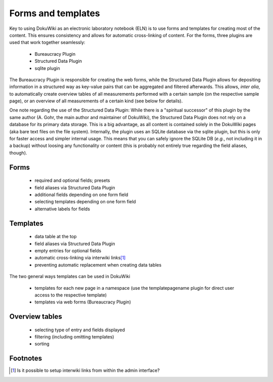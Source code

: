 ===================
Forms and templates
===================

Key to using DokuWiki as an electronic laboratory notebook (ELN) is to use forms and templates for creating most of the content. This ensures consistency and allows for automatic cross-linking of content. For the forms, three plugins are used that work together seamlessly:

  * Bureaucracy Plugin
  * Structured Data Plugin
  * sqlite plugin


The Bureaucracy Plugin is responsible for creating the web forms, while the Structured Data Plugin allows for depositing information in a structured way as key-value pairs that can be aggregated and filtered afterwards. This allows, *inter alia*, to automatically create overview tables of all measurements performed with a certain sample (on the respective sample page), or an overview of all measurements of a certain kind (see below for details).

One note regarding the use of the Structured Data Plugin: While there is a "spiritual successor" of this plugin by the same author (A. Gohr, the main author and maintainer of DokuWiki), the Structured Data Plugin does not rely on a database for its primary data storage. This is a big advantage, as all content is contained solely in the DokuWiki pages (aka bare text files on the file system). Internally, the plugin uses an SQLite database via the sqlite plugin, but this is only for faster access and simpler internal usage. This means that you can safely ignore the SQLite DB (*e.g.*, not including it in a backup) without loosing any functionality or content (this is probably not entirely true regarding the field aliases, though).


Forms
=====

  * required and optional fields; presets

  * field aliases via Structured Data Plugin

  * additional fields depending on one form field

  * selecting templates depending on one form field

  * alternative labels for fields



Templates
=========

  * data table at the top

  * field aliases via Structured Data Plugin

  * empty entries for optional fields

  * automatic cross-linking via interwiki links\ [#note]_

  * preventing automatic replacement when creating data tables


The two general ways templates can be used in DokuWiki

  * templates for each new page in a namespace (use the templatepagename plugin for direct user access to the respective template)
  * templates via web forms (Bureaucracy Plugin)



Overview tables
===============


  * selecting type of entry and fields displayed

  * filtering (including omitting templates)

  * sorting


Footnotes
=========

.. [#note] Is it possible to setup interwiki links from within the admin interface?
